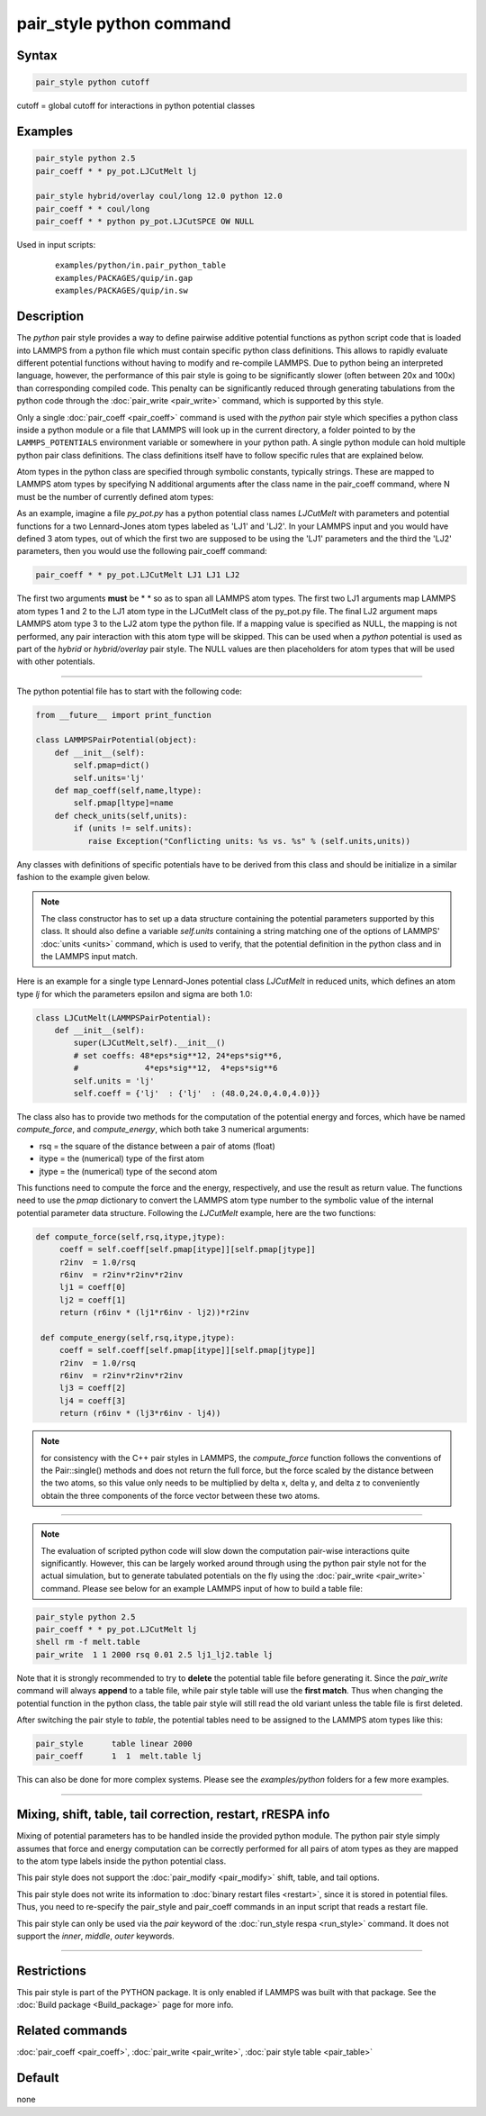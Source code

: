 .. index:: pair_style python

pair_style python command
=========================

Syntax
""""""

.. code-block:: LAMMPS

   pair_style python cutoff

cutoff = global cutoff for interactions in python potential classes

Examples
""""""""

.. code-block:: LAMMPS

   pair_style python 2.5
   pair_coeff * * py_pot.LJCutMelt lj

   pair_style hybrid/overlay coul/long 12.0 python 12.0
   pair_coeff * * coul/long
   pair_coeff * * python py_pot.LJCutSPCE OW NULL

Used in input scripts:

  .. parsed-literal::

       examples/python/in.pair_python_table
       examples/PACKAGES/quip/in.gap
       examples/PACKAGES/quip/in.sw

Description
"""""""""""

The *python* pair style provides a way to define pairwise additive
potential functions as python script code that is loaded into LAMMPS
from a python file which must contain specific python class definitions.
This allows to rapidly evaluate different potential functions without
having to modify and re-compile LAMMPS. Due to python being an
interpreted language, however, the performance of this pair style is
going to be significantly slower (often between 20x and 100x) than
corresponding compiled code. This penalty can be significantly reduced
through generating tabulations from the python code through the
:doc:`pair_write <pair_write>` command, which is supported by this style.

Only a single :doc:`pair_coeff <pair_coeff>` command is used with the
*python* pair style which specifies a python class inside a python module
or a file that LAMMPS will look up in the current directory, a folder
pointed to by the ``LAMMPS_POTENTIALS`` environment variable or somewhere
in your python path.  A single python module can hold multiple python pair
class definitions.  The class definitions itself have to follow specific
rules that are explained below.

Atom types in the python class are specified through symbolic
constants, typically strings. These are mapped to LAMMPS atom types by
specifying N additional arguments after the class name in the
pair_coeff command, where N must be the number of currently defined
atom types:

As an example, imagine a file *py_pot.py* has a python potential class
names *LJCutMelt* with parameters and potential functions for a two
Lennard-Jones atom types labeled as 'LJ1' and 'LJ2'. In your LAMMPS
input and you would have defined 3 atom types, out of which the first
two are supposed to be using the 'LJ1' parameters and the third the
'LJ2' parameters, then you would use the following pair_coeff command:

.. code-block:: LAMMPS

   pair_coeff * * py_pot.LJCutMelt LJ1 LJ1 LJ2

The first two arguments **must** be \* \* so as to span all LAMMPS atom
types.  The first two LJ1 arguments map LAMMPS atom types 1 and 2 to
the LJ1 atom type in the LJCutMelt class of the py_pot.py file.  The
final LJ2 argument maps LAMMPS atom type 3 to the LJ2 atom type the
python file.  If a mapping value is specified as NULL, the mapping is
not performed, any pair interaction with this atom type will be
skipped. This can be used when a *python* potential is used as part of
the *hybrid* or *hybrid/overlay* pair style. The NULL values are then
placeholders for atom types that will be used with other potentials.

----------

The python potential file has to start with the following code:

.. code-block:: python

   from __future__ import print_function

   class LAMMPSPairPotential(object):
       def __init__(self):
           self.pmap=dict()
           self.units='lj'
       def map_coeff(self,name,ltype):
           self.pmap[ltype]=name
       def check_units(self,units):
           if (units != self.units):
              raise Exception("Conflicting units: %s vs. %s" % (self.units,units))

Any classes with definitions of specific potentials have to be derived
from this class and should be initialize in a similar fashion to the
example given below.

.. note::

   The class constructor has to set up a data structure containing
   the potential parameters supported by this class.  It should also
   define a variable *self.units* containing a string matching one of the
   options of LAMMPS' :doc:`units <units>` command, which is used to
   verify, that the potential definition in the python class and in the
   LAMMPS input match.

Here is an example for a single type Lennard-Jones potential class
*LJCutMelt* in reduced units, which defines an atom type *lj* for
which the parameters epsilon and sigma are both 1.0:

.. code-block:: python

   class LJCutMelt(LAMMPSPairPotential):
       def __init__(self):
           super(LJCutMelt,self).__init__()
           # set coeffs: 48*eps*sig**12, 24*eps*sig**6,
           #              4*eps*sig**12,  4*eps*sig**6
           self.units = 'lj'
           self.coeff = {'lj'  : {'lj'  : (48.0,24.0,4.0,4.0)}}

The class also has to provide two methods for the computation of the
potential energy and forces, which have be named *compute_force*,
and *compute_energy*, which both take 3 numerical arguments:

* rsq   = the square of the distance between a pair of atoms (float)
* itype = the (numerical) type of the first atom
* jtype = the (numerical) type of the second atom

This functions need to compute the force and the energy, respectively,
and use the result as return value. The functions need to use the
*pmap* dictionary to convert the LAMMPS atom type number to the symbolic
value of the internal potential parameter data structure. Following
the *LJCutMelt* example, here are the two functions:

.. code-block:: python

      def compute_force(self,rsq,itype,jtype):
           coeff = self.coeff[self.pmap[itype]][self.pmap[jtype]]
           r2inv  = 1.0/rsq
           r6inv  = r2inv*r2inv*r2inv
           lj1 = coeff[0]
           lj2 = coeff[1]
           return (r6inv * (lj1*r6inv - lj2))*r2inv

       def compute_energy(self,rsq,itype,jtype):
           coeff = self.coeff[self.pmap[itype]][self.pmap[jtype]]
           r2inv  = 1.0/rsq
           r6inv  = r2inv*r2inv*r2inv
           lj3 = coeff[2]
           lj4 = coeff[3]
           return (r6inv * (lj3*r6inv - lj4))

.. note::

   for consistency with the C++ pair styles in LAMMPS, the
   *compute_force* function follows the conventions of the Pair::single()
   methods and does not return the full force, but the force scaled by
   the distance between the two atoms, so this value only needs to be
   multiplied by delta x, delta y, and delta z to conveniently obtain the
   three components of the force vector between these two atoms.

----------

.. note::

   The evaluation of scripted python code will slow down the
   computation pair-wise interactions quite significantly. However, this
   can be largely worked around through using the python pair style not
   for the actual simulation, but to generate tabulated potentials on the
   fly using the :doc:`pair_write <pair_write>` command. Please see below
   for an example LAMMPS input of how to build a table file:

.. code-block:: LAMMPS

   pair_style python 2.5
   pair_coeff * * py_pot.LJCutMelt lj
   shell rm -f melt.table
   pair_write  1 1 2000 rsq 0.01 2.5 lj1_lj2.table lj

Note that it is strongly recommended to try to **delete** the potential
table file before generating it. Since the *pair_write* command will
always **append** to a table file, while pair style table will use the
**first match**\ . Thus when changing the potential function in the python
class, the table pair style will still read the old variant unless the
table file is first deleted.

After switching the pair style to *table*, the potential tables need
to be assigned to the LAMMPS atom types like this:

.. code-block:: LAMMPS

   pair_style      table linear 2000
   pair_coeff      1  1  melt.table lj

This can also be done for more complex systems.  Please see the
*examples/python* folders for a few more examples.

----------

Mixing, shift, table, tail correction, restart, rRESPA info
"""""""""""""""""""""""""""""""""""""""""""""""""""""""""""

Mixing of potential parameters has to be handled inside the provided
python module. The python pair style simply assumes that force and
energy computation can be correctly performed for all pairs of atom
types as they are mapped to the atom type labels inside the python
potential class.

This pair style does not support the :doc:`pair_modify <pair_modify>`
shift, table, and tail options.

This pair style does not write its information to :doc:`binary restart files <restart>`, since it is stored in potential files.  Thus, you
need to re-specify the pair_style and pair_coeff commands in an input
script that reads a restart file.

This pair style can only be used via the *pair* keyword of the
:doc:`run_style respa <run_style>` command.  It does not support the
*inner*, *middle*, *outer* keywords.

----------

Restrictions
""""""""""""

This pair style is part of the PYTHON package.  It is only enabled if
LAMMPS was built with that package.  See the :doc:`Build package <Build_package>` page for more info.

Related commands
""""""""""""""""

:doc:`pair_coeff <pair_coeff>`, :doc:`pair_write <pair_write>`,
:doc:`pair style table <pair_table>`

Default
"""""""

none
